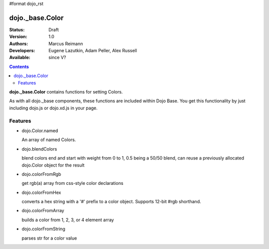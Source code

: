 #format dojo_rst

dojo._base.Color
================

:Status: Draft
:Version: 1.0
:Authors: Marcus Reimann
:Developers: Eugene Lazutkin, Adam Peller, Alex Russell
:Available: since V?

.. contents::
    :depth: 2


**dojo._base.Color** contains functions for setting Colors.

As with all dojo._base components, these functions are included within Dojo Base. You get this functionality by just including dojo.js or dojo.xd.js in your page.


========
Features
========

* dojo.Color.named

  An array of named Colors.

* dojo.blendColors

  blend colors end and start with weight from 0 to 1, 0.5 being a 50/50 blend, can reuse a previously allocated dojo.Color object for the result

* dojo.colorFromRgb

  get rgb(a) array from css-style color declarations

* dojo.colorFromHex

  converts a hex string with a '#' prefix to a color object. Supports 12-bit #rgb shorthand.

* dojo.colorFromArray

  builds a color from 1, 2, 3, or 4 element array

* dojo.colorFromString

  parses str for a color value
